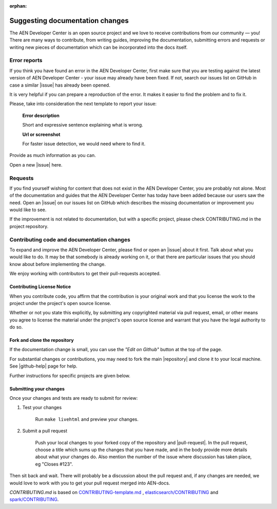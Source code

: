 :orphan:

################################
Suggesting documentation changes
################################

The AEN Developer Center is an open source project and we love to receive contributions from our community — you!
There are many ways to contribute, from writing guides, improving the documentation, submitting errors and requests or
writing new pieces of documentation which can be incorporated into the docs itself.

*************
Error reports
*************

If you think you have found an error in the AEN Developer Center, first make sure that you are testing against the latest version of AEN Developer Center - your issue may already have been fixed. If not, search our issues list on GitHub in case a similar
|issue| has already been opened.

It is very helpful if you can prepare a reproduction of the error. It makes it easier to find the problem and to fix it.

Please, take into consideration the next template to report your issue:

   **Error description**

   Short and expressive sentence explaining what is wrong.\

   **Url or screenshot**

   For faster issue detection, we would need where to find it. \

Provide as much information as you can.

Open a new |issue| here.

********
Requests
********

If you find yourself wishing for content that does not exist in the AEN Developer Center, you are probably not alone. Most of the documentation and guides that the AEN Developer Center has today have been added because our users saw the need. Open an |issue| on our issues list on GitHub which describes the missing documentation or improvement you would like to see.

If the improvement is not related to documentation, but with a specific project, please check CONTRIBUTING.md in the project repository.

*******************************************
Contributing code and documentation changes
*******************************************

To expand and improve the AEN Developer Center, please find or open an |issue| about it first. Talk about what you would like to do. It may be that somebody is already working on it, or that there are particular issues that you should know about before implementing the change.

We enjoy working with contributors to get their pull-requests accepted.

Contributing License Notice
===========================

When you contribute code, you affirm that the contribution is your original work and that you license the work to the project under the project's open source license.

Whether or not you state this explicitly, by submitting any copyrighted material via pull request, email, or other means you agree to license the material under the project's open source license and warrant that you have the legal authority to do so.

Fork and clone the repository
=============================

If the documentation change is small, you can use the *"Edit on Github"* button at the top of the page.

For substantial changes or contributions, you may need to fork the main |repository| and clone it to your local machine. See |github-help| page for help.

Further instructions for specific projects are given below.

Submitting your changes
=======================

Once your changes and tests are ready to submit for review:

1. Test your changes

    Run ``make livehtml`` and preview your changes.

2. Submit a pull request

    Push your local changes to your forked copy of the repository and |pull-request|. In the pull request, choose a title which sums up the changes that you have made, and in the body provide more details about what your changes do. Also mention the number of the issue where discussion has taken place, eg "Closes #123".

Then sit back and wait. There will probably be a discussion about the pull request and, if any changes are needed, we would love to work with you to get your pull request merged into AEN-docs.

*CONTRIBUTING.md* is based on `CONTRIBUTING-template.md <https://github.com/nayafia/contributing-template/blob/master/CONTRIBUTING-template.md>`_ , `elasticsearch/CONTRIBUTING <https://github.com/elastic/elasticsearch/blob/master/CONTRIBUTING.md>`_ and `spark/CONTRIBUTING <https://github.com/apache/spark/blob/master/CONTRIBUTING.md>`_.

.. |issue| raw:: html

   <a href="https://github.com/AENtech/AEN-docs/issues" target="_blank">issue</a>

.. |github-help| raw:: html

   <a href="https://help.github.com/articles/fork-a-repo/" target="_blank">github help</a>

.. |pull-request| raw:: html

   <a href="https://help.github.com/articles/about-pull-requests/" target="_blank">submit a pull request</a>

.. |contributing-md| raw:: html

   <a href="https://github.com/AENtech/AEN-docs/blob/master/CONTRIBUTING.md/" target="_blank">CONTRIBUTING.md</a>

.. |repository| raw:: html

   <a href="https://github.com/AENtech/AEN-docs/" target="_blank">AEN-docs repository</a>

.. |slack| raw:: html

   <a href="https://join.slack.com/t/AEN/shared_invite/enQtMzY4MDc2NTg0ODgyLTFhZjgxM2NhYTQ1MTY1Mjk0ZDE2ZTJlYzUxYWYxYmJlYjAyY2EwNGM5NzgxMjM4MGEzMDc5ZDIwYTgzZjgyODM" target="_blank">Slack</a>
